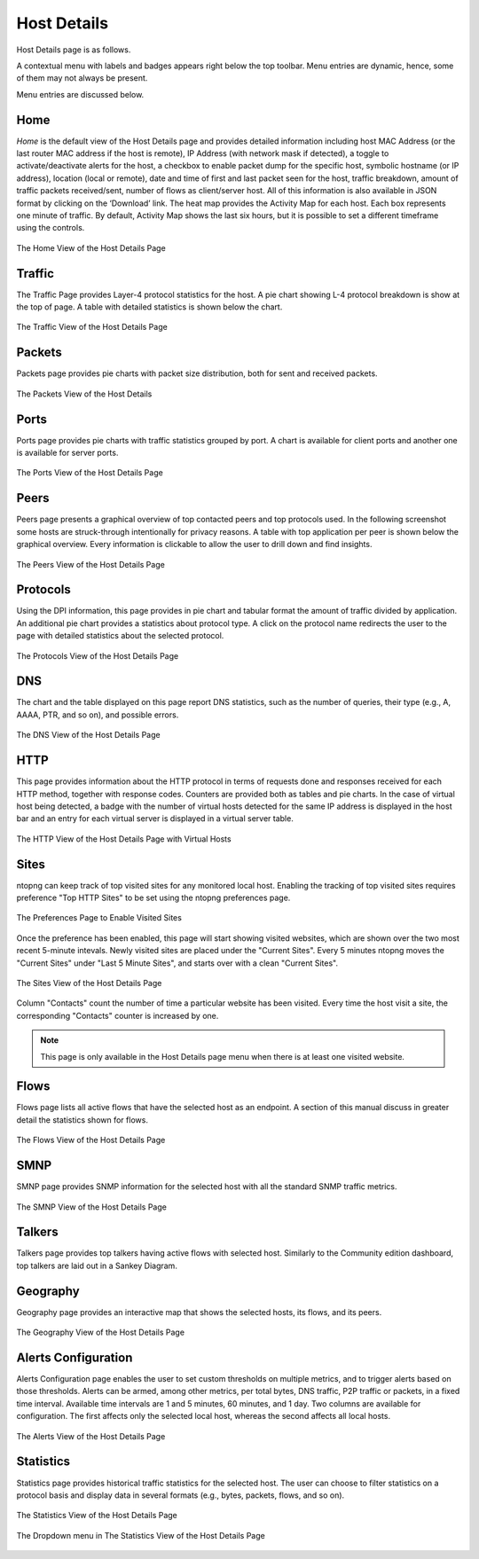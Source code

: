 Host Details
############

Host Details page is as follows.

A contextual menu with labels and badges appears right below the top toolbar. Menu entries are
dynamic, hence, some of them may not always be present.

Menu entries are discussed below.

Home
----

*Home* is the default view of the Host Details page and provides detailed information including host MAC
Address (or the last router MAC address if the host is remote), IP Address (with network mask if detected),
a toggle to activate/deactivate alerts for the host, a checkbox to enable packet dump for the specific host,
symbolic hostname (or IP address), location (local or remote), date and time of first and last packet seen
for the host, traffic breakdown, amount of traffic packets received/sent, number of flows as client/server
host. All of this information is also available in JSON format by clicking on the ‘Download’ link. The heat
map provides the Activity Map for each host. Each box represents one minute of traffic. By default, Activity
Map shows the last six hours, but it is possible to set a different timeframe using the controls.

.. figure:: ../img/web_gui_host_details.png
  :align: center
  :alt: Host Details

  The Home View of the Host Details Page

Traffic
-------

The Traffic Page provides Layer-4 protocol statistics for the host. A pie chart showing L-4 protocol
breakdown is show at the top of page. A table with detailed statistics is shown below the chart.

.. figure:: ../img/web_gui_host_details_traffic.png
  :align: center
  :alt: Host Traffic View

  The Traffic View of the Host Details Page

Packets
-------

Packets page provides pie charts with packet size distribution, both for sent and received packets.

.. figure:: ../img/web_gui_host_details_packets.png
  :align: center
  :alt: Host Packets View

  The Packets View of the Host Details

Ports
-----

Ports page provides pie charts with traffic statistics grouped by port. A chart is available for client ports
and another one is available for server ports.

.. figure:: ../img/web_gui_host_details_ports.png
  :align: center
  :alt: Host Ports View

  The Ports View of the Host Details Page

Peers
-----

Peers page presents a graphical overview of top contacted peers and top protocols used. In the following
screenshot some hosts are struck-through intentionally for privacy reasons. A table with top application
per peer is shown below the graphical overview. Every information is clickable to allow the user to drill
down and find insights.

.. figure:: ../img/web_gui_host_details_peers.png
  :align: center
  :alt: Host Peers View

  The Peers View of the Host Details Page

Protocols
---------

Using the DPI information, this page provides in pie chart and tabular format the amount of traffic divided
by application. An additional pie chart provides a statistics about protocol type. A click on the protocol
name redirects the user to the page with detailed statistics about the selected protocol.

.. figure:: ../img/web_gui_host_details_protocols.png
  :align: center
  :alt: Host Protocols View

  The Protocols View of the Host Details Page

DNS
---

The chart and the table displayed on this page report DNS statistics, such as the number of queries, their
type (e.g., A, AAAA, PTR, and so on), and possible errors.

.. figure:: ../img/web_gui_host_details_dns.png
  :align: center
  :alt: Host DNS View

  The DNS View of the Host Details Page

HTTP
----

This page provides information about the HTTP protocol in terms of requests done and responses
received for each HTTP method, together with response codes. Counters are provided both as tables and
pie charts. In the case of virtual host being detected, a badge with the number of virtual hosts detected for
the same IP address is displayed in the host bar and an entry for each virtual server is displayed in a
virtual server table.

.. figure:: ../img/web_gui_host_details_http.png
  :align: center
  :alt: Host HTTP View

  The HTTP View of the Host Details Page with Virtual Hosts

.. _Sites:

Sites
-----

ntopng can keep track of top visited sites for any monitored local
host. Enabling the tracking of top visited sites requires preference
"Top HTTP Sites" to be set using the ntopng preferences page.

.. figure:: ../img/web_gui_visited_sites_preference.png
  :align: center
  :alt: Enabling Visited Sites

  The Preferences Page to Enable Visited Sites

Once the preference has been enabled, this page will start showing
visited websites, which are shown over the two most recent 5-minute
intevals. Newly visited sites are placed under the "Current
Sites". Every 5 minutes ntopng moves the "Current Sites" under "Last 5
Minute Sites", and starts over with a clean "Current Sites".

.. figure:: ../img/web_gui_visited_sites.png
  :align: center
  :alt: Host Sites View

  The Sites View of the Host Details Page

Column "Contacts" count the number of time a particular website has
been visited. Every time the host visit a site, the corresponding
"Contacts" counter is increased by one.

.. note::

   This page is only available in the Host Details page menu when
   there is at least one visited website.

.. _Flows:
   
Flows
-----

Flows page lists all active flows that have the selected host as an endpoint. A section of this manual
discuss in greater detail the statistics shown for flows.

.. figure:: ../img/web_gui_host_details_flows.png
  :align: center
  :alt: Host HTTP View

  The Flows View of the Host Details Page

SMNP
----

SMNP page provides SNMP information for the selected host with all the standard SNMP traffic metrics.

.. figure:: ../img/web_gui_host_details_snmp.png
  :align: center
  :alt: Host SNMP View

  The SMNP View of the Host Details Page

Talkers
-------

Talkers page provides top talkers having active flows with selected host. Similarly to the Community
edition dashboard, top talkers are laid out in a Sankey Diagram.

Geography
---------

Geography page provides an interactive map that shows the selected hosts, its flows, and its
peers.

.. figure:: ../img/web_gui_host_details_geo.png
  :align: center
  :alt: Host Geography View

  The Geography View of the Host Details Page

Alerts Configuration
--------------------

Alerts Configuration page enables the user to set custom thresholds on multiple metrics, and to trigger
alerts based on those thresholds. Alerts can be armed, among other metrics, per total bytes, DNS traffic,
P2P traffic or packets, in a fixed time interval. Available time intervals are 1 and 5 minutes, 60 minutes,
and 1 day. Two columns are available for configuration. The first affects only the selected local host,
whereas the second affects all local hosts.

.. figure:: ../img/web_gui_host_details_alerts.png
  :align: center
  :alt: Host Alerts View

  The Alerts View of the Host Details Page

Statistics
----------

Statistics page provides historical traffic statistics for the selected host. The user can choose to filter
statistics on a protocol basis and display data in several formats (e.g., bytes, packets, flows, and so on).

.. figure:: ../img/web_gui_host_details_stats.png
  :align: center
  :alt: Host Statistics View

  The Statistics View of the Host Details Page

.. figure:: ../img/web_gui_host_details_stats_dropdown.png
  :align: center
  :alt: Host Statistics Dropdown

  The Dropdown menu in The Statistics View of the Host Details Page
